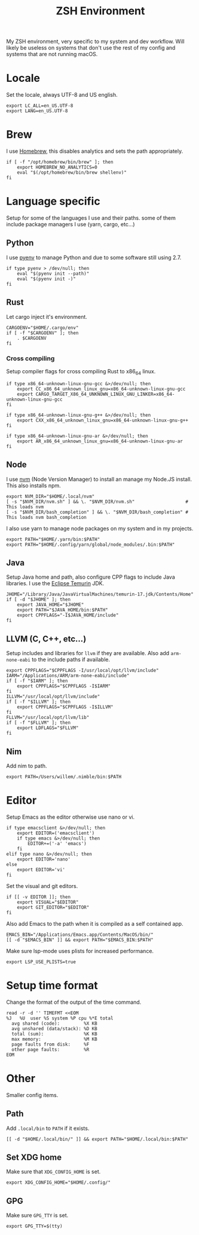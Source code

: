 #+title: ZSH Environment
#+PROPERTY: header-args:shell :shebang "#!/usr/zsh"
#+PROPERTY: header-args:shell+ :tangle "../.zshenv"
#+PROPERTY: header-args:shell+ :comments link

My ZSH environment, very specific to my system and dev workflow. Will
likely be useless on systems that don't use the rest of my config and
systems that are not running macOS.

* Locale

Set the locale, always UTF-8 and US english.
#+begin_src shell
  export LC_ALL=en_US.UTF-8
  export LANG=en_US.UTF-8
#+end_src

* Brew

I use [[https://brew.sh][Homebrew]], this disables analytics and sets the path
appropriately.

#+begin_src shell
  if [ -f "/opt/homebrew/bin/brew" ]; then
	  export HOMEBREW_NO_ANALYTICS=0
	  eval "$(/opt/homebrew/bin/brew shellenv)"
  fi
#+end_src

* Language specific

Setup for some of the languages I use and their paths. some of them
include package managers I use (yarn, cargo, etc...)

** Python

I use [[https://github.com/pyenv/pyenv][pyenv]] to manage Python and due to some software still using 2.7.

#+begin_src shell
  if type pyenv > /dev/null; then
	  eval "$(pyenv init --path)"
	  eval "$(pyenv init -)"
  fi
#+end_src

** Rust

Let cargo inject it's environment.

#+begin_src shell
  CARGOENV="$HOME/.cargo/env"
  if [ -f "$CARGOENV" ]; then
	  . $CARGOENV
  fi
#+end_src

*** Cross compiling

Setup compiler flags for cross compiling Rust to x86_64 linux.

#+begin_src shell
  if type x86_64-unknown-linux-gnu-gcc &>/dev/null; then
	  export CC_x86_64_unknown_linux_gnu=x86_64-unknown-linux-gnu-gcc
	  export CARGO_TARGET_X86_64_UNKNOWN_LINUX_GNU_LINKER=x86_64-unknown-linux-gnu-gcc
  fi

  if type x86_64-unknown-linux-gnu-g++ &>/dev/null; then
	  export CXX_x86_64_unknown_linux_gnu=x86_64-unknown-linux-gnu-g++
  fi

  if type x86_64-unknown-linux-gnu-ar &>/dev/null; then
	  export AR_x86_64_unknown_linux_gnu=x86_64-unknown-linux-gnu-ar
  fi
#+end_src

** Node

I use [[https://github.com/nvm-sh/nvm][nvm]] (Node Version Manager) to install an manage my Node.JS
install. This also installs npm.

#+begin_src shell
  export NVM_DIR="$HOME/.local/nvm"
  [ -s "$NVM_DIR/nvm.sh" ] && \. "$NVM_DIR/nvm.sh"                   # This loads nvm
  [ -s "$NVM_DIR/bash_completion" ] && \. "$NVM_DIR/bash_completion" # This loads nvm bash_completion
#+end_src

I also use yarn to manage node packages on my system and in my
projects.

#+begin_src shell
  export PATH="$HOME/.yarn/bin:$PATH"
  export PATH="$HOME/.config/yarn/global/node_modules/.bin:$PATH"
#+end_src

** Java

Setup Java home and path, also configure CPP flags to include Java
libraries. I use the [[https://adoptium.net/temurin/releases/][Eclipse Temurin]] JDK.

#+begin_src shell
  JHOME="/Library/Java/JavaVirtualMachines/temurin-17.jdk/Contents/Home"
  if [ -d "$JHOME" ]; then
	  export JAVA_HOME="$JHOME"
	  export PATH="$JAVA_HOME/bin:$PATH"
	  export CPPFLAGS="-I$JAVA_HOME/include"
  fi
#+end_src

** LLVM (C, C++, etc...)

Setup includes and libraries for ~llvm~ if they are available. Also
add ~arm-none-eabi~ to the include paths if available.

#+begin_src shell
  export CPPFLAGS="$CPPFLAGS -I/usr/local/opt/llvm/include"
  IARM="/Applications/ARM/arm-none-eabi/include"
  if [ -f "$IARM" ]; then
	  export CPPFLAGS="$CPPFLAGS -I$IARM"
  fi
  ILLVM="/usr/local/opt/llvm/include"
  if [ -f "$ILLVM" ]; then
	  export CPPFLAGS="$CPPFLAGS -I$ILLVM"
  fi
  FLLVM="/usr/local/opt/llvm/lib"
  if [ -f "$FLLVM" ]; then
	  export LDFLAGS="$FLLVM"
  fi
#+end_src

** Nim

Add nim to path.

#+begin_src shell
  export PATH=/Users/willem/.nimble/bin:$PATH
#+end_src

* Editor

Setup Emacs as the editor otherwise use nano or vi.

#+begin_src shell
  if type emacsclient &>/dev/null; then
	  export EDITOR=('emacsclient')
	  if type emacs &>/dev/null; then
		  EDITOR+=('-a' 'emacs')
	  fi
  elif type nano &>/dev/null; then
	  export EDITOR='nano'
  else
	  export EDITOR='vi'
  fi
#+end_src

Set the visual and git editors.

#+begin_src shell
  if [[ -v EDITOR ]]; then
	  export VISUAL="$EDITOR"
	  export GIT_EDITOR="$EDITOR"
  fi
#+end_src

Also add Emacs to the path when it is compiled as a self contained
app.

#+begin_src shell
  EMACS_BIN="/Applications/Emacs.app/Contents/MacOS/bin/"
  [[ -d "$EMACS_BIN" ]] && export PATH="$EMACS_BIN:$PATH"
#+end_src

Make sure lsp-mode uses plists for increased performance.

#+begin_src shell
  export LSP_USE_PLISTS=true
#+end_src

* Setup time format

Change the format of the output of the time command.

#+begin_src shell
  read -r -d '' TIMEFMT <<EOM
  %J   %U  user %S system %P cpu %*E total
	avg shared (code):         %X KB
	avg unshared (data/stack): %D KB
	total (sum):               %K KB
	max memory:                %M KB
	page faults from disk:     %F
	other page faults:         %R
  EOM
#+end_src

* Other

Smaller config items.

** Path

Add ~.local/bin~ to ~PATH~ if it exists.

#+begin_src shell
  [[ -d "$HOME/.local/bin/" ]] && export PATH="$HOME/.local/bin:$PATH"
#+end_src

** Set XDG home

Make sure that ~XDG_CONFIG_HOME~ is set.

#+begin_src shell
  export XDG_CONFIG_HOME="$HOME/.config/"
#+end_src

** GPG

Make sure ~GPG_TTY~ is set.

#+begin_src shell
  export GPG_TTY=$(tty)
#+end_src
